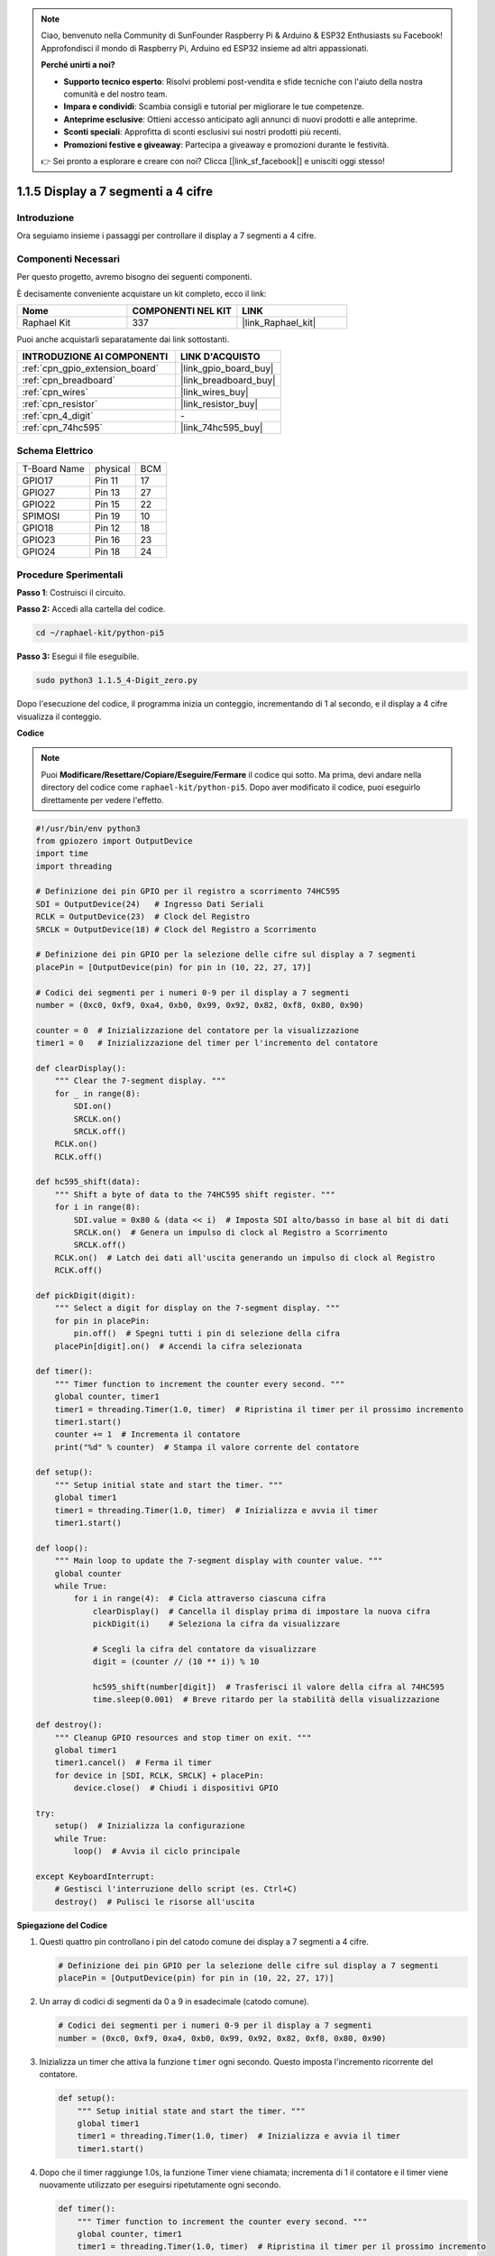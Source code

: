 .. note::

    Ciao, benvenuto nella Community di SunFounder Raspberry Pi & Arduino & ESP32 Enthusiasts su Facebook! Approfondisci il mondo di Raspberry Pi, Arduino ed ESP32 insieme ad altri appassionati.

    **Perché unirti a noi?**

    - **Supporto tecnico esperto**: Risolvi problemi post-vendita e sfide tecniche con l'aiuto della nostra comunità e del nostro team.
    - **Impara e condividi**: Scambia consigli e tutorial per migliorare le tue competenze.
    - **Anteprime esclusive**: Ottieni accesso anticipato agli annunci di nuovi prodotti e alle anteprime.
    - **Sconti speciali**: Approfitta di sconti esclusivi sui nostri prodotti più recenti.
    - **Promozioni festive e giveaway**: Partecipa a giveaway e promozioni durante le festività.

    👉 Sei pronto a esplorare e creare con noi? Clicca [|link_sf_facebook|] e unisciti oggi stesso!

.. _1.1.5_py_pi5:

1.1.5 Display a 7 segmenti a 4 cifre
=========================================

Introduzione
-----------------

Ora seguiamo insieme i passaggi per controllare il display a 7 segmenti a 4 cifre.

Componenti Necessari
------------------------------

Per questo progetto, avremo bisogno dei seguenti componenti.

.. image:: ../python_pi5/img/1.1.5_4_digit_list.png

È decisamente conveniente acquistare un kit completo, ecco il link:

.. list-table::
    :widths: 20 20 20
    :header-rows: 1

    *   - Nome	
        - COMPONENTI NEL KIT
        - LINK
    *   - Raphael Kit
        - 337
        - |link_Raphael_kit|

Puoi anche acquistarli separatamente dai link sottostanti.

.. list-table::
    :widths: 30 20
    :header-rows: 1

    *   - INTRODUZIONE AI COMPONENTI
        - LINK D'ACQUISTO

    *   - :ref:`cpn_gpio_extension_board`
        - |link_gpio_board_buy|
    *   - :ref:`cpn_breadboard`
        - |link_breadboard_buy|
    *   - :ref:`cpn_wires`
        - |link_wires_buy|
    *   - :ref:`cpn_resistor`
        - |link_resistor_buy|
    *   - :ref:`cpn_4_digit`
        - \-
    *   - :ref:`cpn_74hc595`
        - |link_74hc595_buy|

Schema Elettrico
--------------------------

============ ======== ===
T-Board Name physical BCM
GPIO17       Pin 11   17
GPIO27       Pin 13   27
GPIO22       Pin 15   22
SPIMOSI      Pin 19   10
GPIO18       Pin 12   18
GPIO23       Pin 16   23
GPIO24       Pin 18   24
============ ======== ===

.. image:: ../python_pi5/img/1.1.5_4_digit_schmatic.png


Procedure Sperimentali
-----------------------------------

**Passo 1**: Costruisci il circuito.

.. image:: ../python_pi5/img/1.1.5_4-Digit_circuit.png

**Passo 2:** Accedi alla cartella del codice.

.. raw:: html

   <run></run>

.. code-block::

    cd ~/raphael-kit/python-pi5

**Passo 3:** Esegui il file eseguibile.

.. raw:: html

   <run></run>

.. code-block::

    sudo python3 1.1.5_4-Digit_zero.py

Dopo l'esecuzione del codice, il programma inizia un conteggio, incrementando di 1 al secondo, e il display a 4 cifre visualizza il conteggio.

**Codice**

.. note::

    Puoi **Modificare/Resettare/Copiare/Eseguire/Fermare** il codice qui sotto. Ma prima, devi andare nella directory del codice come ``raphael-kit/python-pi5``. Dopo aver modificato il codice, puoi eseguirlo direttamente per vedere l'effetto.

.. raw:: html

    <run></run>

.. code-block:: python

   #!/usr/bin/env python3
   from gpiozero import OutputDevice
   import time
   import threading

   # Definizione dei pin GPIO per il registro a scorrimento 74HC595
   SDI = OutputDevice(24)   # Ingresso Dati Seriali
   RCLK = OutputDevice(23)  # Clock del Registro
   SRCLK = OutputDevice(18) # Clock del Registro a Scorrimento

   # Definizione dei pin GPIO per la selezione delle cifre sul display a 7 segmenti
   placePin = [OutputDevice(pin) for pin in (10, 22, 27, 17)]

   # Codici dei segmenti per i numeri 0-9 per il display a 7 segmenti
   number = (0xc0, 0xf9, 0xa4, 0xb0, 0x99, 0x92, 0x82, 0xf8, 0x80, 0x90)

   counter = 0  # Inizializzazione del contatore per la visualizzazione
   timer1 = 0   # Inizializzazione del timer per l'incremento del contatore

   def clearDisplay():
       """ Clear the 7-segment display. """
       for _ in range(8):
           SDI.on()
           SRCLK.on()
           SRCLK.off()
       RCLK.on()
       RCLK.off()

   def hc595_shift(data):
       """ Shift a byte of data to the 74HC595 shift register. """
       for i in range(8):
           SDI.value = 0x80 & (data << i)  # Imposta SDI alto/basso in base al bit di dati
           SRCLK.on()  # Genera un impulso di clock al Registro a Scorrimento
           SRCLK.off()
       RCLK.on()  # Latch dei dati all'uscita generando un impulso di clock al Registro
       RCLK.off()

   def pickDigit(digit):
       """ Select a digit for display on the 7-segment display. """
       for pin in placePin:
           pin.off()  # Spegni tutti i pin di selezione della cifra
       placePin[digit].on()  # Accendi la cifra selezionata

   def timer():
       """ Timer function to increment the counter every second. """
       global counter, timer1
       timer1 = threading.Timer(1.0, timer)  # Ripristina il timer per il prossimo incremento
       timer1.start()
       counter += 1  # Incrementa il contatore
       print("%d" % counter)  # Stampa il valore corrente del contatore

   def setup():
       """ Setup initial state and start the timer. """
       global timer1
       timer1 = threading.Timer(1.0, timer)  # Inizializza e avvia il timer
       timer1.start()

   def loop():
       """ Main loop to update the 7-segment display with counter value. """
       global counter
       while True:
           for i in range(4):  # Cicla attraverso ciascuna cifra
               clearDisplay()  # Cancella il display prima di impostare la nuova cifra
               pickDigit(i)    # Seleziona la cifra da visualizzare

               # Scegli la cifra del contatore da visualizzare
               digit = (counter // (10 ** i)) % 10

               hc595_shift(number[digit])  # Trasferisci il valore della cifra al 74HC595
               time.sleep(0.001)  # Breve ritardo per la stabilità della visualizzazione

   def destroy():
       """ Cleanup GPIO resources and stop timer on exit. """
       global timer1
       timer1.cancel()  # Ferma il timer
       for device in [SDI, RCLK, SRCLK] + placePin:
           device.close()  # Chiudi i dispositivi GPIO

   try:
       setup()  # Inizializza la configurazione
       while True:
           loop()  # Avvia il ciclo principale
           
   except KeyboardInterrupt:
       # Gestisci l'interruzione dello script (es. Ctrl+C)
       destroy()  # Pulisci le risorse all'uscita


**Spiegazione del Codice**

#. Questi quattro pin controllano i pin del catodo comune dei display a 7 segmenti a 4 cifre.

   .. code-block:: python

       # Definizione dei pin GPIO per la selezione delle cifre sul display a 7 segmenti
       placePin = [OutputDevice(pin) for pin in (10, 22, 27, 17)]

#. Un array di codici di segmenti da 0 a 9 in esadecimale (catodo comune).

   .. code-block:: python

       # Codici dei segmenti per i numeri 0-9 per il display a 7 segmenti
       number = (0xc0, 0xf9, 0xa4, 0xb0, 0x99, 0x92, 0x82, 0xf8, 0x80, 0x90)

#. Inizializza un timer che attiva la funzione ``timer`` ogni secondo. Questo imposta l'incremento ricorrente del contatore.

   .. code-block:: python

       def setup():
           """ Setup initial state and start the timer. """
           global timer1
           timer1 = threading.Timer(1.0, timer)  # Inizializza e avvia il timer
           timer1.start()

#. Dopo che il timer raggiunge 1.0s, la funzione Timer viene chiamata; incrementa di 1 il contatore e il timer viene nuovamente utilizzato per eseguirsi ripetutamente ogni secondo.

   .. code-block:: python

       def timer():
           """ Timer function to increment the counter every second. """
           global counter, timer1
           timer1 = threading.Timer(1.0, timer)  # Ripristina il timer per il prossimo incremento
           timer1.start()
           counter += 1  # Incrementa il contatore
           print("%d" % counter)  # Stampa il valore corrente del contatore

#. Trasferisce un byte di dati nel registro a scorrimento 74HC595, controllando i segmenti del display.

   .. code-block:: python

       def hc595_shift(data):
           """ Shift a byte of data to the 74HC595 shift register. """
           for i in range(8):
               SDI.value = 0x80 & (data << i)  # Imposta SDI alto/basso in base al bit di dati
               SRCLK.on()  # Genera un impulso di clock al Registro a Scorrimento
               SRCLK.off()
           RCLK.on()  # Latch dei dati all'uscita generando un impulso di clock al Registro
           RCLK.off()

#. Aggiorna continuamente il display con il valore corrente del contatore, mostrando ciascuna cifra in sequenza.

   .. code-block:: python

       def loop():
           """ Main loop to update the 7-segment display with counter value. """
           global counter
           while True:
               for i in range(4):  # Cicla attraverso ciascuna cifra
                   clearDisplay()  # Cancella il display prima di impostare la nuova cifra
                   pickDigit(i)    # Seleziona la cifra da visualizzare
                   digit = (counter // (10 ** i)) % 10
                   hc595_shift(number[digit])  # Trasferisci il valore della cifra al 74HC595
                   time.sleep(0.001)  # Breve ritardo per la stabilità della visualizzazione

#. Cancella il display a 7 segmenti spegnendo tutti i segmenti prima di visualizzare la cifra successiva.

   .. code-block:: python

       def clearDisplay():
           """ Clear the 7-segment display. """
           for _ in range(8):
               SDI.on()
               SRCLK.on()
               SRCLK.off()
           RCLK.on()
           RCLK.off()

#. Seleziona quale cifra del display a 7 segmenti attivare. Ogni cifra è controllata da un pin GPIO separato.

   .. code-block:: python

       def pickDigit(digit):
           """ Select a digit for display on the 7-segment display. """
           for pin in placePin:
               pin.off()  # Spegni tutti i pin di selezione della cifra
           placePin[digit].on()  # Accendi la cifra selezionata

#. Rilascia correttamente le risorse GPIO e ferma il timer quando il programma viene interrotto.

   .. code-block:: python

       except KeyboardInterrupt:
           # Gestisci l'interruzione dello script (es. Ctrl+C)
           destroy()  # Pulisci le risorse all'uscita

